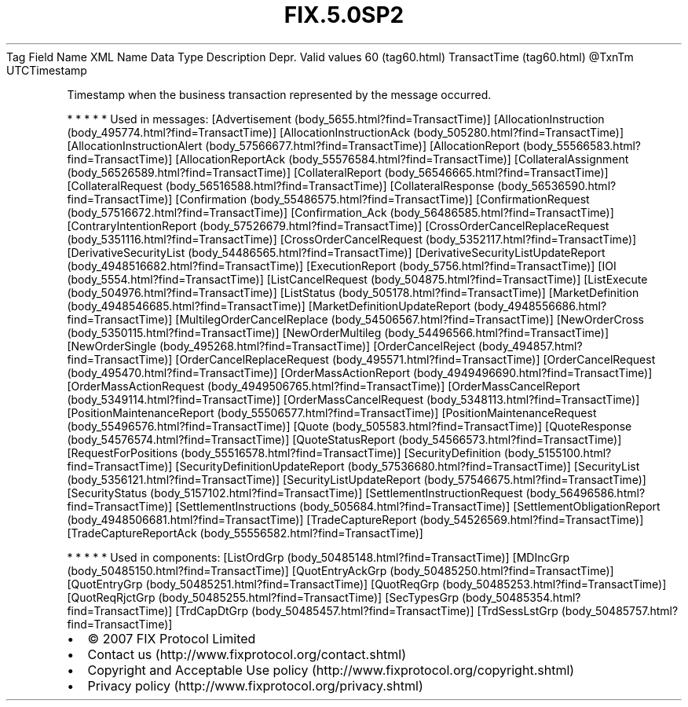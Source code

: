 .TH FIX.5.0SP2 "" "" "Tag #60"
Tag
Field Name
XML Name
Data Type
Description
Depr.
Valid values
60 (tag60.html)
TransactTime (tag60.html)
\@TxnTm
UTCTimestamp
.PP
Timestamp when the business transaction represented by the message
occurred.
.PP
   *   *   *   *   *
Used in messages:
[Advertisement (body_5655.html?find=TransactTime)]
[AllocationInstruction (body_495774.html?find=TransactTime)]
[AllocationInstructionAck (body_505280.html?find=TransactTime)]
[AllocationInstructionAlert (body_57566677.html?find=TransactTime)]
[AllocationReport (body_55566583.html?find=TransactTime)]
[AllocationReportAck (body_55576584.html?find=TransactTime)]
[CollateralAssignment (body_56526589.html?find=TransactTime)]
[CollateralReport (body_56546665.html?find=TransactTime)]
[CollateralRequest (body_56516588.html?find=TransactTime)]
[CollateralResponse (body_56536590.html?find=TransactTime)]
[Confirmation (body_55486575.html?find=TransactTime)]
[ConfirmationRequest (body_57516672.html?find=TransactTime)]
[Confirmation_Ack (body_56486585.html?find=TransactTime)]
[ContraryIntentionReport (body_57526679.html?find=TransactTime)]
[CrossOrderCancelReplaceRequest (body_5351116.html?find=TransactTime)]
[CrossOrderCancelRequest (body_5352117.html?find=TransactTime)]
[DerivativeSecurityList (body_54486565.html?find=TransactTime)]
[DerivativeSecurityListUpdateReport (body_4948516682.html?find=TransactTime)]
[ExecutionReport (body_5756.html?find=TransactTime)]
[IOI (body_5554.html?find=TransactTime)]
[ListCancelRequest (body_504875.html?find=TransactTime)]
[ListExecute (body_504976.html?find=TransactTime)]
[ListStatus (body_505178.html?find=TransactTime)]
[MarketDefinition (body_4948546685.html?find=TransactTime)]
[MarketDefinitionUpdateReport (body_4948556686.html?find=TransactTime)]
[MultilegOrderCancelReplace (body_54506567.html?find=TransactTime)]
[NewOrderCross (body_5350115.html?find=TransactTime)]
[NewOrderMultileg (body_54496566.html?find=TransactTime)]
[NewOrderSingle (body_495268.html?find=TransactTime)]
[OrderCancelReject (body_494857.html?find=TransactTime)]
[OrderCancelReplaceRequest (body_495571.html?find=TransactTime)]
[OrderCancelRequest (body_495470.html?find=TransactTime)]
[OrderMassActionReport (body_4949496690.html?find=TransactTime)]
[OrderMassActionRequest (body_4949506765.html?find=TransactTime)]
[OrderMassCancelReport (body_5349114.html?find=TransactTime)]
[OrderMassCancelRequest (body_5348113.html?find=TransactTime)]
[PositionMaintenanceReport (body_55506577.html?find=TransactTime)]
[PositionMaintenanceRequest (body_55496576.html?find=TransactTime)]
[Quote (body_505583.html?find=TransactTime)]
[QuoteResponse (body_54576574.html?find=TransactTime)]
[QuoteStatusReport (body_54566573.html?find=TransactTime)]
[RequestForPositions (body_55516578.html?find=TransactTime)]
[SecurityDefinition (body_5155100.html?find=TransactTime)]
[SecurityDefinitionUpdateReport (body_57536680.html?find=TransactTime)]
[SecurityList (body_5356121.html?find=TransactTime)]
[SecurityListUpdateReport (body_57546675.html?find=TransactTime)]
[SecurityStatus (body_5157102.html?find=TransactTime)]
[SettlementInstructionRequest (body_56496586.html?find=TransactTime)]
[SettlementInstructions (body_505684.html?find=TransactTime)]
[SettlementObligationReport (body_4948506681.html?find=TransactTime)]
[TradeCaptureReport (body_54526569.html?find=TransactTime)]
[TradeCaptureReportAck (body_55556582.html?find=TransactTime)]
.PP
   *   *   *   *   *
Used in components:
[ListOrdGrp (body_50485148.html?find=TransactTime)]
[MDIncGrp (body_50485150.html?find=TransactTime)]
[QuotEntryAckGrp (body_50485250.html?find=TransactTime)]
[QuotEntryGrp (body_50485251.html?find=TransactTime)]
[QuotReqGrp (body_50485253.html?find=TransactTime)]
[QuotReqRjctGrp (body_50485255.html?find=TransactTime)]
[SecTypesGrp (body_50485354.html?find=TransactTime)]
[TrdCapDtGrp (body_50485457.html?find=TransactTime)]
[TrdSessLstGrp (body_50485757.html?find=TransactTime)]

.PD 0
.P
.PD

.PP
.PP
.IP \[bu] 2
© 2007 FIX Protocol Limited
.IP \[bu] 2
Contact us (http://www.fixprotocol.org/contact.shtml)
.IP \[bu] 2
Copyright and Acceptable Use policy (http://www.fixprotocol.org/copyright.shtml)
.IP \[bu] 2
Privacy policy (http://www.fixprotocol.org/privacy.shtml)
